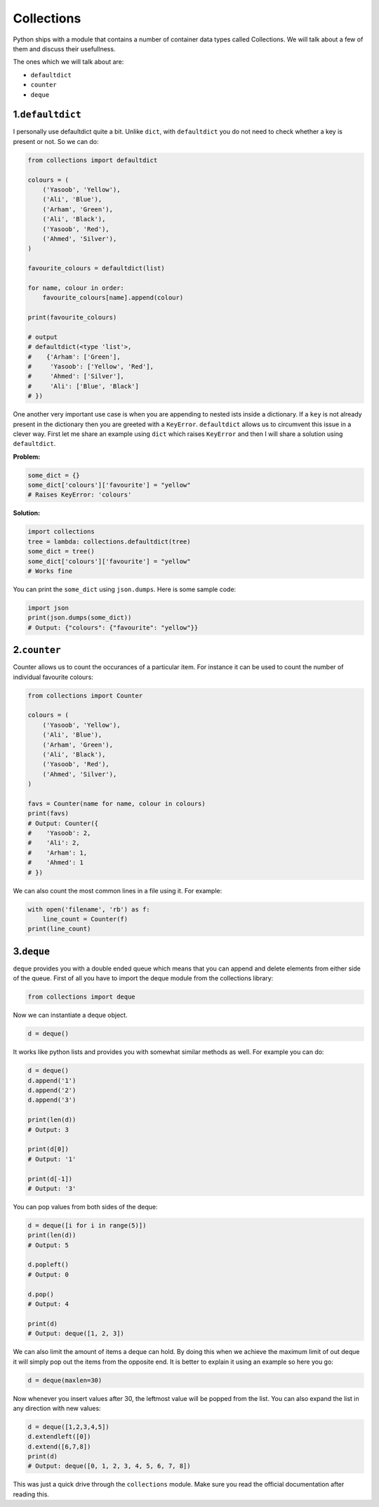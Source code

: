 Collections
-----------

Python ships with a module that contains a number of container data
types called Collections. We will talk about a few of them and discuss
their usefullness.

The ones which we will talk about are:

-  ``defaultdict``
-  ``counter``
-  ``deque``

1.\ ``defaultdict``
^^^^^^^^^^^^^^^^^^^

I personally use defaultdict quite a bit. Unlike ``dict``, with
``defaultdict`` you do not need to check whether a key is present or
not. So we can do:

.. code:: python

    from collections import defaultdict
     
    colours = (
        ('Yasoob', 'Yellow'),
        ('Ali', 'Blue'),
        ('Arham', 'Green'),
        ('Ali', 'Black'),
        ('Yasoob', 'Red'),
        ('Ahmed', 'Silver'),
    )
     
    favourite_colours = defaultdict(list)
     
    for name, colour in order:
        favourite_colours[name].append(colour)
     
    print(favourite_colours)
     
    # output 
    # defaultdict(<type 'list'>, 
    #    {'Arham': ['Green'], 
    #     'Yasoob': ['Yellow', 'Red'], 
    #     'Ahmed': ['Silver'], 
    #     'Ali': ['Blue', 'Black']
    # })

One another very important use case is when you are appending to nested
ists inside a dictionary. If a ``key`` is not already present in the
dictionary then you are greeted with a ``KeyError``. ``defaultdict``
allows us to circumvent this issue in a clever way. First let me share
an example using ``dict`` which raises ``KeyError`` and then I will
share a solution using ``defaultdict``.

**Problem:**

.. code:: python

    some_dict = {}
    some_dict['colours']['favourite'] = "yellow"
    # Raises KeyError: 'colours'

**Solution:**

.. code:: python

    import collections
    tree = lambda: collections.defaultdict(tree)
    some_dict = tree()
    some_dict['colours']['favourite'] = "yellow"
    # Works fine

You can print the ``some_dict`` using ``json.dumps``. Here is some
sample code:

.. code:: python

    import json
    print(json.dumps(some_dict))
    # Output: {"colours": {"favourite": "yellow"}}

2.\ ``counter``
^^^^^^^^^^^^^^^

Counter allows us to count the occurances of a particular item. For
instance it can be used to count the number of individual favourite
colours:

.. code:: python

    from collections import Counter
     
    colours = (
        ('Yasoob', 'Yellow'),
        ('Ali', 'Blue'),
        ('Arham', 'Green'),
        ('Ali', 'Black'),
        ('Yasoob', 'Red'),
        ('Ahmed', 'Silver'),
    )
     
    favs = Counter(name for name, colour in colours)
    print(favs)
    # Output: Counter({
    #    'Yasoob': 2, 
    #    'Ali': 2, 
    #    'Arham': 1, 
    #    'Ahmed': 1
    # })

We can also count the most common lines in a file using it. For example:

.. code:: python

    with open('filename', 'rb') as f:
        line_count = Counter(f)
    print(line_count)

3.\ ``deque``
^^^^^^^^^^^^^

``deque`` provides you with a double ended queue which means that you
can append and delete elements from either side of the queue. First of
all you have to import the deque module from the collections library:

.. code:: python

    from collections import deque

Now we can instantiate a deque object.

.. code:: python

    d = deque()

It works like python lists and provides you with somewhat similar
methods as well. For example you can do:

.. code:: python

    d = deque()
    d.append('1')
    d.append('2')
    d.append('3')

    print(len(d))
    # Output: 3

    print(d[0])
    # Output: '1'

    print(d[-1])
    # Output: '3'

You can pop values from both sides of the deque:

.. code:: python

    d = deque([i for i in range(5)])
    print(len(d))
    # Output: 5

    d.popleft()
    # Output: 0

    d.pop()
    # Output: 4

    print(d)
    # Output: deque([1, 2, 3])

We can also limit the amount of items a deque can hold. By doing this
when we achieve the maximum limit of out deque it will simply pop out
the items from the opposite end. It is better to explain it using an
example so here you go:

.. code:: python

    d = deque(maxlen=30)

Now whenever you insert values after 30, the leftmost value will be
popped from the list. You can also expand the list in any direction with
new values:

.. code:: python

    d = deque([1,2,3,4,5])
    d.extendleft([0])
    d.extend([6,7,8])
    print(d)
    # Output: deque([0, 1, 2, 3, 4, 5, 6, 7, 8])

This was just a quick drive through the ``collections`` module. Make
sure you read the official documentation after reading this.
